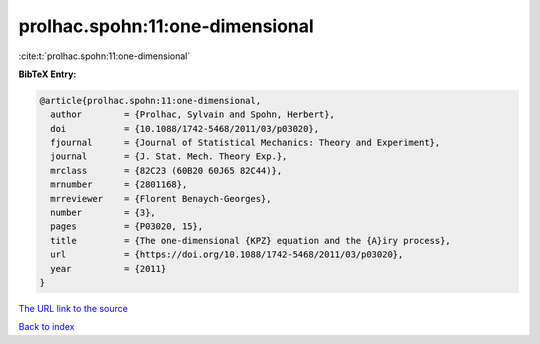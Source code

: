 prolhac.spohn:11:one-dimensional
================================

:cite:t:`prolhac.spohn:11:one-dimensional`

**BibTeX Entry:**

.. code-block:: bibtex

   @article{prolhac.spohn:11:one-dimensional,
     author        = {Prolhac, Sylvain and Spohn, Herbert},
     doi           = {10.1088/1742-5468/2011/03/p03020},
     fjournal      = {Journal of Statistical Mechanics: Theory and Experiment},
     journal       = {J. Stat. Mech. Theory Exp.},
     mrclass       = {82C23 (60B20 60J65 82C44)},
     mrnumber      = {2801168},
     mrreviewer    = {Florent Benaych-Georges},
     number        = {3},
     pages         = {P03020, 15},
     title         = {The one-dimensional {KPZ} equation and the {A}iry process},
     url           = {https://doi.org/10.1088/1742-5468/2011/03/p03020},
     year          = {2011}
   }

`The URL link to the source <https://doi.org/10.1088/1742-5468/2011/03/p03020>`__


`Back to index <../By-Cite-Keys.html>`__
